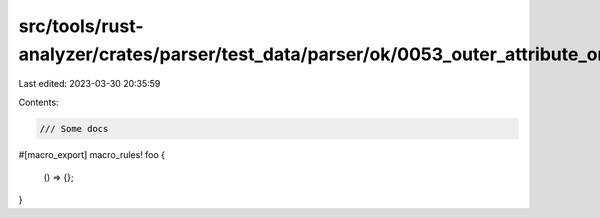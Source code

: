 src/tools/rust-analyzer/crates/parser/test_data/parser/ok/0053_outer_attribute_on_macro_rules.rs
================================================================================================

Last edited: 2023-03-30 20:35:59

Contents:

.. code-block:: rs

    /// Some docs
#[macro_export]
macro_rules! foo {
    () => {};
}


